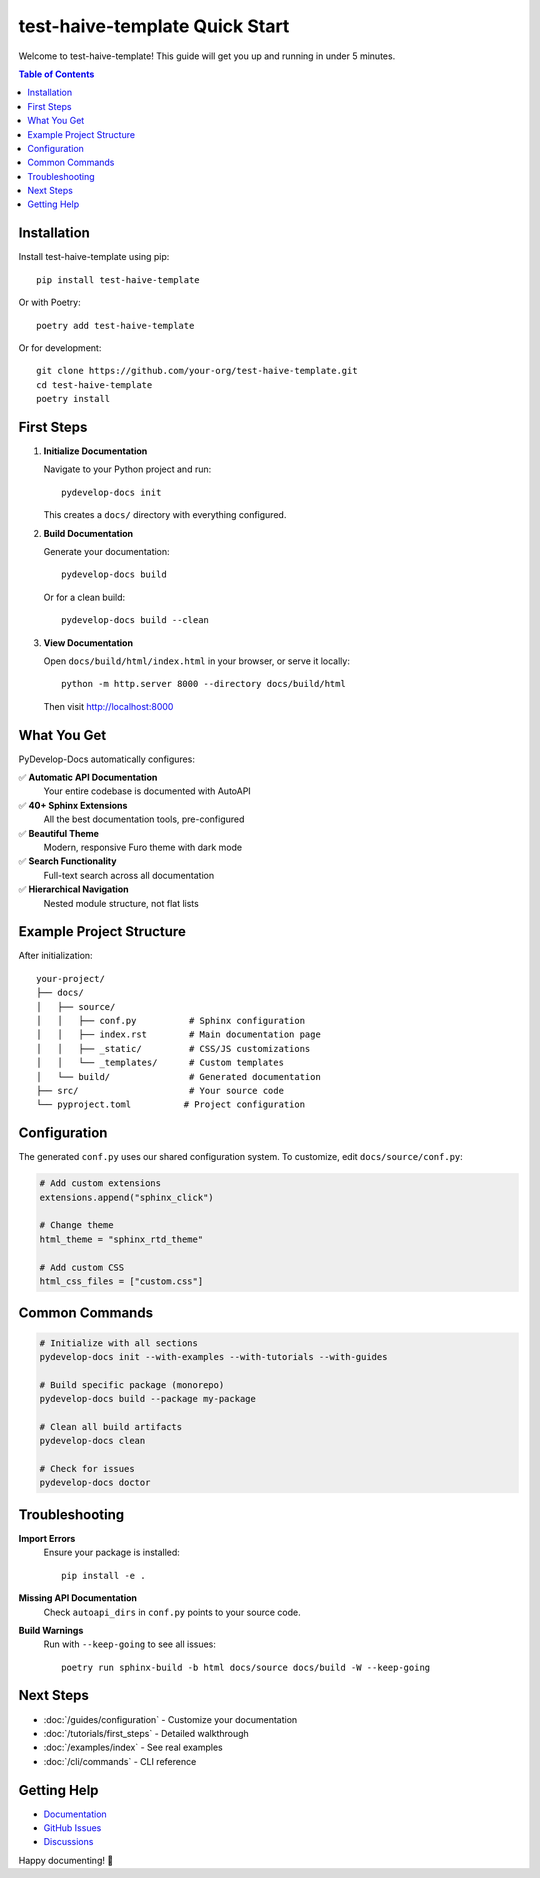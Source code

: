 test-haive-template Quick Start
===============================

Welcome to test-haive-template! This guide will get you up and running in under 5 minutes.

.. contents:: Table of Contents
   :local:
   :depth: 2

Installation
------------

Install test-haive-template using pip::

    pip install test-haive-template

Or with Poetry::

    poetry add test-haive-template

Or for development::

    git clone https://github.com/your-org/test-haive-template.git
    cd test-haive-template
    poetry install

First Steps
-----------

1. **Initialize Documentation**

   Navigate to your Python project and run::

       pydevelop-docs init

   This creates a ``docs/`` directory with everything configured.

2. **Build Documentation**

   Generate your documentation::

       pydevelop-docs build

   Or for a clean build::

       pydevelop-docs build --clean

3. **View Documentation**

   Open ``docs/build/html/index.html`` in your browser, or serve it locally::

       python -m http.server 8000 --directory docs/build/html

   Then visit http://localhost:8000

What You Get
------------

PyDevelop-Docs automatically configures:

✅ **Automatic API Documentation**
   Your entire codebase is documented with AutoAPI

✅ **40+ Sphinx Extensions**
   All the best documentation tools, pre-configured

✅ **Beautiful Theme**
   Modern, responsive Furo theme with dark mode

✅ **Search Functionality**
   Full-text search across all documentation

✅ **Hierarchical Navigation**
   Nested module structure, not flat lists

Example Project Structure
-------------------------

After initialization::

    your-project/
    ├── docs/
    │   ├── source/
    │   │   ├── conf.py          # Sphinx configuration
    │   │   ├── index.rst        # Main documentation page
    │   │   ├── _static/         # CSS/JS customizations
    │   │   └── _templates/      # Custom templates
    │   └── build/               # Generated documentation
    ├── src/                     # Your source code
    └── pyproject.toml          # Project configuration

Configuration
-------------

The generated ``conf.py`` uses our shared configuration system. To customize, edit ``docs/source/conf.py``:

.. code-block:: python

    # Add custom extensions
    extensions.append("sphinx_click")
    
    # Change theme
    html_theme = "sphinx_rtd_theme"
    
    # Add custom CSS
    html_css_files = ["custom.css"]

Common Commands
---------------

.. code-block:: bash

    # Initialize with all sections
    pydevelop-docs init --with-examples --with-tutorials --with-guides
    
    # Build specific package (monorepo)
    pydevelop-docs build --package my-package
    
    # Clean all build artifacts
    pydevelop-docs clean
    
    # Check for issues
    pydevelop-docs doctor

Troubleshooting
---------------

**Import Errors**
    Ensure your package is installed::
    
        pip install -e .

**Missing API Documentation**
    Check ``autoapi_dirs`` in ``conf.py`` points to your source code.

**Build Warnings**
    Run with ``--keep-going`` to see all issues::
    
        poetry run sphinx-build -b html docs/source docs/build -W --keep-going

Next Steps
----------

- :doc:`/guides/configuration` - Customize your documentation
- :doc:`/tutorials/first_steps` - Detailed walkthrough
- :doc:`/examples/index` - See real examples
- :doc:`/cli/commands` - CLI reference

Getting Help
------------

- `Documentation <https://pydevelop-docs.readthedocs.io>`_
- `GitHub Issues <https://github.com/your-org/test-haive-template/issues>`_
- `Discussions <https://github.com/your-org/test-haive-template/discussions>`_

Happy documenting! 🚀